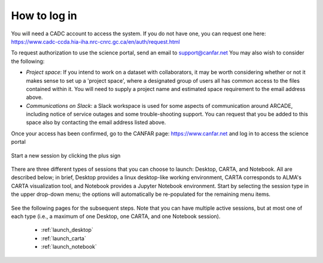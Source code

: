 .. _login:

How to log in
===============

You will need a CADC account to access the system.  If you do not have one, 
you can request one here: 
https://www.cadc-ccda.hia-iha.nrc-cnrc.gc.ca/en/auth/request.html

To request authorization to use the science portal, send an email to 
support@canfar.net  You may also wish to consider the following:

* *Project space*: If you intend to work on a dataset with collaborators, it may be worth considering whether or not it makes sense to set up a 'project space', where a designated group of users all has common access to the files contained within it.  You will need to supply a project name and estimated space requirement to the email address above.
* *Communications on Slack*: a Slack workspace is used for some aspects of communication around ARCADE, including notice of service outages and some trouble-shooting support.  You can request that you be added to this space also by contacting the email address listed above.



Once your access has been confirmed, go to the CANFAR page: 
https://www.canfar.net and log in to access the science portal

   .. image:: images/login/1_main_CANFAR_landing.png

Start a new session by clicking the plus sign

   .. image:: images/login/2_after_login.png

There are three different types of sessions that you can choose to launch:
Desktop, CARTA, and Notebook.  All are described below; in brief, Desktop
provides a linux desktop-like working environment, CARTA corresponds to ALMA's
CARTA visualization tool, and Notebook provides a Jupyter Notebook environment.
Start by selecting the session type in the upper drop-down menu; the  
options will automatically be re-populated for the remaining menu items.

   .. image:: images/login/3_launch_session_general.png

See the following pages for the subsequent steps.  Note that you can have
multiple active sessions, but at most one of each type (i.e., a maximum
of one Desktop, one CARTA, and one Notebook session). 

  * :ref:`launch_desktop`
  * :ref:`launch_carta`
  * :ref:`launch_notebook`
